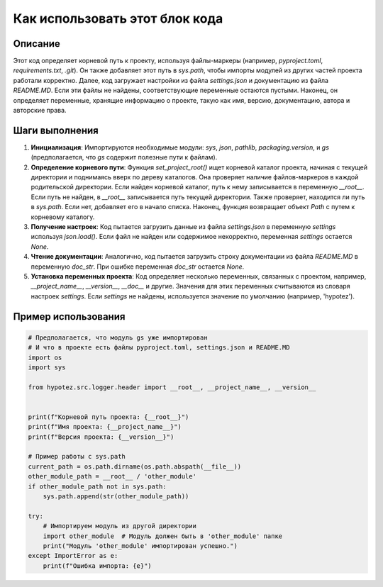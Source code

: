 Как использовать этот блок кода
=========================================================================================

Описание
-------------------------
Этот код определяет корневой путь к проекту, используя файлы-маркеры (например, `pyproject.toml`, `requirements.txt`, `.git`). Он также добавляет этот путь в `sys.path`, чтобы импорты модулей из других частей проекта работали корректно. Далее, код загружает настройки из файла `settings.json` и документацию из файла `README.MD`. Если эти файлы не найдены, соответствующие переменные остаются пустыми.  Наконец, он определяет переменные, хранящие информацию о проекте, такую как имя, версию, документацию, автора и авторские права.

Шаги выполнения
-------------------------
1. **Инициализация**: Импортируются необходимые модули: `sys`, `json`, `pathlib`, `packaging.version`, и `gs` (предполагается, что `gs` содержит полезные пути к файлам).
2. **Определение корневого пути**: Функция `set_project_root()` ищет корневой каталог проекта, начиная с текущей директории и поднимаясь вверх по дереву каталогов. Она проверяет наличие файлов-маркеров в каждой родительской директории. Если найден корневой каталог, путь к нему записывается в переменную `__root__`. Если путь не найден, в `__root__` записывается путь текущей директории.  Также проверяет, находится ли путь в `sys.path`. Если нет, добавляет его в начало списка.  Наконец, функция возвращает объект `Path` с путем к корневому каталогу.
3. **Получение настроек**:  Код пытается загрузить данные из файла `settings.json` в переменную `settings` используя `json.load()`. Если файл не найден или содержимое некорректно, переменная `settings` остается `None`.
4. **Чтение документации**: Аналогично, код пытается загрузить строку документации из файла `README.MD` в переменную `doc_str`. При ошибке переменная `doc_str` остается `None`.
5. **Установка переменных проекта**: Код определяет несколько переменных, связанных с проектом, например, `__project_name__`, `__version__`, `__doc__` и другие. Значения для этих переменных считываются из словаря настроек `settings`. Если `settings` не найдены, используется значение по умолчанию (например, 'hypotez').


Пример использования
-------------------------
.. code-block:: python

    # Предполагается, что модуль gs уже импортирован
    # И что в проекте есть файлы pyproject.toml, settings.json и README.MD
    import os
    import sys

    from hypotez.src.logger.header import __root__, __project_name__, __version__


    print(f"Корневой путь проекта: {__root__}")
    print(f"Имя проекта: {__project_name__}")
    print(f"Версия проекта: {__version__}")

    # Пример работы с sys.path
    current_path = os.path.dirname(os.path.abspath(__file__))
    other_module_path = __root__ / 'other_module'
    if other_module_path not in sys.path:
        sys.path.append(str(other_module_path))

    try:
        # Импортируем модуль из другой директории
        import other_module  # Модуль должен быть в 'other_module' папке
        print("Модуль 'other_module' импортирован успешно.")
    except ImportError as e:
        print(f"Ошибка импорта: {e}")